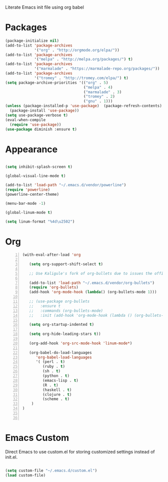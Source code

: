 Literate Emacs init file using org babel

* Packages

#+BEGIN_SRC emacs-lisp
(package-initialize nil)
(add-to-list 'package-archives
             '("org" . "http://orgmode.org/elpa/"))
(add-to-list 'package-archives
             '("melpa" . "http://melpa.org/packages/") t)
(add-to-list 'package-archives
             '("marmalade" . "https://marmalade-repo.org/packages/"))
(add-to-list 'package-archives
             '("tromey" . "http://tromey.com/elpa/") t)
(setq package-archive-priorities '(("org" . 5)
                                   ("melpa" . 4)
                                   ("marmalade" . 3)
                                   ("tromey" . 2)
                                   ("gnu" . 1)))
(unless (package-installed-p 'use-package)  (package-refresh-contents)
  (package-install 'use-package))
(setq use-package-verbose t)
(eval-when-compile
  (require 'use-package))
(use-package diminish :ensure t)
#+END_SRC


* Appearance

#+BEGIN_SRC emacs-lisp

(setq inhibit-splash-screen t)

(global-visual-line-mode t)

(add-to-list 'load-path "~/.emacs.d/vendor/powerline")
(require 'powerline)
(powerline-center-theme)

(menu-bar-mode -1)

(global-linum-mode t)

(setq linum-format "%4d\u2502")

#+END_SRC


* Org 

#+BEGIN_SRC emacs-lisp -n
  (with-eval-after-load 'org

     (setq org-support-shift-select t)

     ;; Use Kaligule's fork of org-bullets due to issues the official melpa release has with org-hide as of 2018/04/01

     (add-to-list 'load-path "~/.emacs.d/vendor/org-bullets")
     (require 'org-bullets)
     (add-hook 'org-mode-hook (lambda() (org-bullets-mode 1)))

     ;; (use-package org-bullets
     ;;   :ensure t
     ;;   :commands (org-bullets-mode)
     ;;   :init (add-hook 'org-mode-hook (lambda () (org-bullets-mode 1)))

     (setq org-startup-indented t)

     (setq org-hide-leading-stars t))

     (org-add-hook 'org-src-mode-hook 'linum-mode*)

     (org-babel-do-load-languages 
        'org-babel-load-languages
        '( (perl . t)
           (ruby . t)
           (sh . t)
           (python . t)
           (emacs-lisp . t)
           (R . t)
           (haskell . t)
           (clojure . t)
           (scheme . t)
      )
  )


#+END_SRC


* Emacs Custom
Direct Emacs to use custom.el for storing customized settings instead of init.el.

#+BEGIN_SRC emacs-lisp

(setq custom-file "~/.emacs.d/custom.el")
(load custom-file)

#+END_SRC



